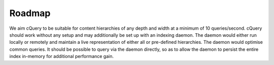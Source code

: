 Roadmap
=======

We aim cQuery to be suitable for content hierarchies of any depth and width at a minimum of 10 queries/second. cQuery should work without any setup and may additionally be set up with an indexing daemon. The daemon would either run locally or remotely and maintain a live representation of either all or pre-defined hierarchies. The daemon would optimise common queries. It should be possible to query via the daemon directly, so as to allow the daemon to persist the entire index in-memory for additional performance gain.
